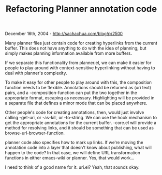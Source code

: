 #+TITLE: Refactoring Planner annotation code

December 16th, 2004 -
[[http://sachachua.com/blog/p/2500][http://sachachua.com/blog/p/2500]]

Many planner files just contain code for creating hyperlinks from the
 current buffer. This does not have anything to do with the idea of
 planning, but simply makes planning information available from more
 buffers.

If we separate this functionality from planner.el, we can make it
 easier for people to play around with context-sensitive hyperlinking
 without having to deal with planner's complexity.

To make it easy for other people to play around with this, the
 composition function needs to be flexible. Annotations should be
 returned as (uri text) pairs, and a -composition-function can put the
 two together in the appropriate format, escaping as necessary.
 Highlighting will be provided in a separate file that defines a minor
 mode that can be placed anywhere.

Other people's code for creating annotations, then, would just involve
 calling -get-uri, or -as-kill, or -to-string. We can use the hook
 mechanism to get the appropriate annotations for the current buffer.
 -core.el will provide a method for resolving links, and it should be
 something that can be used as browse-url-browser-function.

planner code also specifies how to mark up links. If we're moving the
 annotation code into a layer that doesn't know about publishing, what
 will happen to the code? In that case, we will define URL
 transformation functions in either emacs-wiki or planner. Yes, that
 would work...

I need to think of a good name for it. uri.el? Yeah, that sounds okay.
